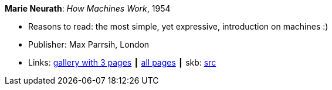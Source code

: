 *Marie Neurath*: _How Machines Work_, 1954

* Reasons to read: the most simple, yet expressive, introduction on machines :)
* Publisher: Max Parrsih, London
* Links:
       link:http://manchesterartgallery.org/blog/machines-which-seem-to-think[gallery with 3 pages]
    ┃ link:http://www.fulltable.com/iso/mw.htm[all pages]
    ┃ skb: https://github.com/vdmeer/skb/tree/master/library/book/1950/neurath-1954-how_machines_work.adoc[src]

